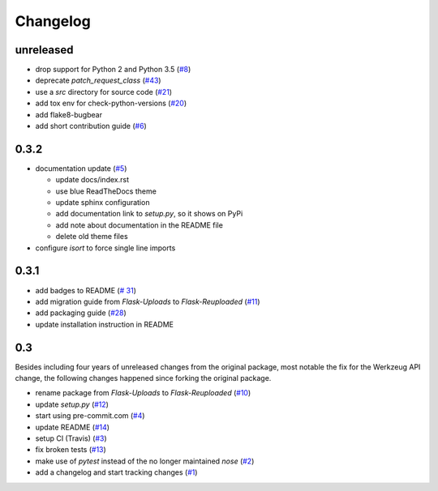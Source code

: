 Changelog
=========

unreleased
----------
- drop support for Python 2 and Python 3.5
  (`#8 <https://github.com/jugmac00/flask-reuploaded/issues/8>`_)
- deprecate `patch_request_class`
  (`#43 <https://github.com/jugmac00/flask-reuploaded/issues/43>`_)
- use a `src` directory for source code
  (`#21 <https://github.com/jugmac00/flask-reuploaded/issues/21>`_)
- add tox env for check-python-versions
  (`#20 <https://github.com/jugmac00/flask-reuploaded/issues/20>`_)
- add flake8-bugbear
- add short contribution guide
  (`#6 <https://github.com/jugmac00/flask-reuploaded/issues/6>`_)


0.3.2
-----
- documentation update
  (`#5 <https://github.com/jugmac00/flask-reuploaded/issues/5>`_)

  * update docs/index.rst
  * use blue ReadTheDocs theme
  * update sphinx configuration
  * add documentation link to `setup.py`, so it shows on PyPi
  * add note about documentation in the README file
  * delete old theme files
- configure `isort` to force single line imports


0.3.1
-----
- add badges to README
  (`# 31 <https://github.com/jugmac00/flask-reuploaded/issues/31>`_)
- add migration guide from `Flask-Uploads` to `Flask-Reuploaded`
  (`#11 <https://github.com/jugmac00/flask-reuploaded/issues/11>`_)
- add packaging guide
  (`#28 <https://github.com/jugmac00/flask-reuploaded/issues/28>`_)
- update installation instruction in README


0.3
---

Besides including four years of unreleased changes from the original
package, most notable the fix for the Werkzeug API change, the
following changes happened since forking the original package.

- rename package from `Flask-Uploads` to `Flask-Reuploaded`
  (`#10 <https://github.com/jugmac00/flask-reuploaded/issues/10>`_)
- update `setup.py`
  (`#12 <https://github.com/jugmac00/flask-reuploaded/issues/12>`_)
- start using pre-commit.com
  (`#4 <https://github.com/jugmac00/flask-reuploaded/issues/4>`_)
- update README
  (`#14 <https://github.com/jugmac00/flask-reuploaded/issues/14>`_)
- setup CI (Travis)
  (`#3 <https://github.com/jugmac00/flask-reuploaded/issues/3>`_)
- fix broken tests
  (`#13 <https://github.com/jugmac00/flask-reuploaded/issues/13>`_)
- make use of `pytest` instead of the no longer maintained `nose`
  (`#2 <https://github.com/jugmac00/flask-reuploaded/issues/2>`_)
- add a changelog and start tracking changes
  (`#1 <https://github.com/jugmac00/flask-reuploaded/issues/1>`_)
